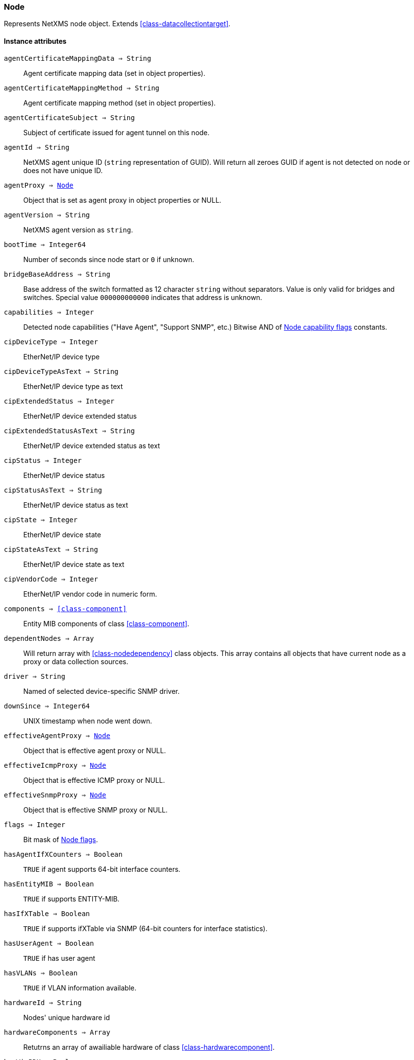 [.nxsl-class]
[[class-node]]
=== Node

Represents NetXMS node object. Extends <<class-datacollectiontarget>>.

==== Instance attributes

`agentCertificateMappingData => String`::
Agent certificate mapping data (set in object properties).

`agentCertificateMappingMethod => String`::
Agent certificate mapping method (set in object properties).

`agentCertificateSubject => String`::
Subject of certificate issued for agent tunnel on this node.

`agentId => String`::
NetXMS agent unique ID (`string` representation of GUID). Will return all zeroes GUID if agent is not detected on node or does not have unique ID.

`agentProxy => <<class-node>>`::
Object that is set as agent proxy in object properties or NULL. 

`agentVersion => String`::
NetXMS agent version as `string`.

`bootTime => Integer64`::
Number of seconds since node start or `0` if unknown.

`bridgeBaseAddress => String`::
Base address of the switch formatted as 12 character `string` without separators. Value is only valid for bridges and switches. Special value `000000000000` indicates that address is unknown.

[[class-node-capabilities,Node::capabilities]]
`capabilities => Integer`::
Detected node capabilities ("Have Agent", "Support SNMP", etc.) Bitwise AND of <<node-capabilities>> constants.

`cipDeviceType => Integer`::
EtherNet/IP device type

`cipDeviceTypeAsText => String`::
EtherNet/IP device type as text

`cipExtendedStatus => Integer`::
EtherNet/IP device extended status

`cipExtendedStatusAsText => String`::
EtherNet/IP device extended status as text

`cipStatus => Integer`::
EtherNet/IP device status

`cipStatusAsText => String`::
EtherNet/IP device status as text

`cipState => Integer`::
EtherNet/IP device state

`cipStateAsText => String`::
EtherNet/IP device state as text

`cipVendorCode => Integer`::
EtherNet/IP vendor code in numeric form.

`components => <<class-component>>`::
Entity MIB components of class <<class-component>>.

`dependentNodes => Array`::
Will return array with <<class-nodedependency>> class objects. This array contains all objects that have current node as a proxy or data collection sources.

`driver => String`::
Named of selected device-specific SNMP driver.

`downSince => Integer64`::
UNIX timestamp when node went down.

`effectiveAgentProxy => <<class-node>>`::
Object that is effective agent proxy or NULL. 

`effectiveIcmpProxy => <<class-node>>`::
Object that is effective ICMP proxy or NULL. 

`effectiveSnmpProxy => <<class-node>>`::
Object that is effective SNMP proxy or NULL. 

`flags => Integer`::
Bit mask of <<node-flags>>.

`hasAgentIfXCounters => Boolean`::
`TRUE` if agent supports 64-bit interface counters.

`hasEntityMIB => Boolean`::
`TRUE` if supports ENTITY-MIB.

`hasIfXTable => Boolean`::
`TRUE` if supports ifXTable via SNMP (64-bit counters for interface statistics).

`hasUserAgent => Boolean`::
`TRUE` if has user agent

`hasVLANs => Boolean`::
`TRUE` if VLAN information available.

`hardwareId => String`::
Nodes' unique hardware id

`hardwareComponents => Array`::
Retutrns an array of awailiable hardware of class <<class-hardwarecomponent>>.

`hasWinPDH => Boolean`::
`TRUE` if node supports Windows PDH parameters.

`hypervisorInfo => String`::
Additional information about hypervisor for this node.

`hypervisorType => String`::
Hypervisor type as `string` (usually hypervisor vendor or product name, like VMWare or XEN).

`icmpAverageRTT => Integer`::
ICMP average response time for primary address. Will return null if no information.

`icmpLastRTT => Integer`::
ICMP last response time for primary address. Will return null if no information.

`icmpMaxRTT => Integer`::
ICMP maximal response time for primary address. Will return null if no information.

`icmpMinRTT => Integer`::
ICMP minimal response time for primary address. Will return null if no information.

`icmpPacketLoss => Integer`::
ICMP packet loss for primary address. Will return null if no information.

`icmpProxy => <<class-node>>`::
Object that is set as ICMP proxy in object properties or NULL. 

`interfaces => Array`::
Array with <<class-interface>> objects, that are under this node. First object placed at index 0.

`is802_1x => Boolean`::
`TRUE` if node supports 802.1x. Equivalent of `isPAE`.

`isAgent => Boolean`::
`TRUE` if NetXMS agent detected on node

`isBridge => Boolean`::
`TRUE` if node is a bridge

`isCDP => Boolean`::
`TRUE` if node supports CDP (Cisco Discovery Protocol)

`isEtherNetIP => Boolean`::
`TRUE` if node supports EtherNet/IP (Industrial Protocol)

`isInMaintenanceMode => Boolean`::
`TRUE` if node is in maintenance mode

`isLLDP => Boolean`::
`TRUE` if node supports LLDP (Link Layer Discovery Protocol)

`isLocalManagement => Boolean`::
`TRUE` if node is a local management server (NetXMS server)

`isLocalMgmt => Boolean`::
`TRUE` if node is a local management server (NetXMS server)

`isNDP => Boolean`::
`TRUE` if node supports OSPF/NDP. Equivalent of `isOSPF`.

`isModbusTCP => Boolean`::
`TRUE` if node supports Modbus TCP

`isOSPF => Boolean`::
`TRUE` if node supports OSPF/NDP. Equivalent of `isNDP`.

`isPAE => Boolean`::
`TRUE` if node supports 802.1x. Equivalent of `is802_1x`.

`isPrinter => Boolean`::
`TRUE` if node is a printer

`isProfiNet => Boolean`::
TRUE` if node supports PROFINET (Process Field Network)

`isRemotelyManaged => Boolean`::
TRUE` if node is remotely managed node

`isRouter => Boolean`::
`TRUE` if node is a router (has IP forwarding enabled)

`isSMCLP => Boolean`::
`TRUE` if node supports SMCLP (Server Management Command Line Protocol)

`isSNMP => Boolean`::
`TRUE` if SNMP agent detected on node

`isSONMP => Boolean`::
`TRUE` if node supports SONMP/NDP (Synoptics/Nortel Discovery Protocol)

`isSTP  => Boolean`::
`TRUE` if node supports STP (Spanning Tree Protocol)

`isUserAgentInstalled => Boolean`::
`TRUE` if user agent is installed.

`isVirtual  => Boolean`::
`TRUE` if node is virtual

`isVRRP => Boolean`::
`TURE` if VRRP supported.

`lastAgentCommTime => Integer`::
Unix timestamp of last time when communication with agent was

`nodeSubType => String`::
Node sub type

[[class-node-types,Node::types]]
`nodeType => Integer`::
Node type <<node-types>>

`platformName => String`::
Platform name reported by NetXMS agent

`physicalContainer => Object`::
Physical container object: Rack <<class-netobj>> or Chassis <<class-chassis>>

`physicalContainerId => Integer`::
Physical container object id (Rack or Chassis)

`primaryHostName => String`::
Primary host name

`productCode => String`::
Hardware system property - product code

`productName => String`::
Hardware system property - product name

`productVersion => String`::
Hardware system property - product version

`rack => <<class-netobj>>`::
Will return Rack object as <<class-netobj>> if node is added in rack

`rackId => Integer`::
Will return Rack id if node is added in rack

`rackHeight => Integer`::
Object height in rack

`rackPosition => Integer`::
Object position in rack

`runtimeFlags => Integer`::
Bit mask of <<node-runtime-flags>>, `uint32`.

`serialNumber => String`::
Serial number from hardware system property

`snmpOID => String`::
SNMP object identifier (result of `.1.3.6.1.2.1.1.2.0` request)

`snmpProxy => <<class-node>>`::
Object that is set as SNMP proxy in object properties or NULL. 

`snmpSysContact => String`::
SNMP system contact (result of `.1.3.6.1.2.1.1.4.0` request)

`snmpSysLocation => String`::
SNMP system location (result of `.1.3.6.1.2.1.1.6.0` request)

`snmpSysName => String`::
SNMP system name (result of `.1.3.6.1.2.1.1.5.0` request)

`snmpVersion => Integer`::
Configured SNMP version:

* 0: SNMP version 1
* 1: SNMP version 2c
* 2: SNMP version 3

`softwarePackages => Array`::
Returns array of <<class-softwarepackage>> class objects

`sysDescription => String`::
System description (value of `System.Uname` for nodes with agents or `.1.3.6.1.2.1.1.1.0` for SNMP nodes)

`tunnel => <<class-tunnel>>`::
Tunnel object f this node or NULL if there is no tunnel active and bound to this node. 

`vendor => String`::
Hardware vendor information

`vlans => Array`::
Array with object <<class-vlan>> objects (`null` if there are no VLANs)

`zone => <<class-zone>>`::
<<class-zone>> object (`null` if zoning is disabled)

`zoneProxyAssignments => Integer`::
Number of objects where this node is selected as either primary or backup zone proxy (`0` if zoning is disabled or this node is not a zone proxy).

`zoneProxyStatus => Boolean`::
Status of this node as zone proxy (`true` if active).

`zoneUIN => Integer`::
This node zone UIN

==== Instance methods

`callWebService(webSvcName, requestType, ...) => <<class-webserviceresponse>>`::
Finds web service by name, makes request and returns the <<class-webserviceresponse>> object.

.Parameters
[cols="1,1,3a" grid="none", frame="none"]
|===
|webSvcName|String|Web service name.
|requestType|String|Request type. One of: GET, DELETE, PATCH, POST, PUT
|data|String or <<class-jsonobject>> |Depending on request type data might be required and provided as a string or JSON object. GET and DELETE requests do not allow data, PATCH, POST, PUT require data.
|contentType|String|Optional parameter. Type of provided data that will be set to "Content-Type" header of request. Default type is "application/json".
|...|Strings|Optional additional parameter(s) that will be used in web service definition to expand %1, %2... macro.
|===

.Return
Instance of <<class-webserviceresponse>> with request result.

.Example
[.source]
....
//Valid example when request fails because there is no connection to agent
result = $node->callWebService("Web service name", "GET", "additional/ult/path"); 
println(result->success); // "false"
println(result->errorMessage); // "No connection with agent"
println(result->agentErrorCode); // "0"
println(result->httpResponseCode); // "0"
println(result->document); // ""

//Successful post request
result = $node2->callWebService("Web service name", "POST", "application/json",  "{ \"id\":10 }", "additional/ult/path");
println(result->success); // "true"
println(result->errorMessage); // ""
println(result->agentErrorCode); // "0"
println(result->httpResponseCode); // "200"
println(result->document); // ""
....

`createSNMPTransport(port, context, community) => <<class-snmptransport>>`::
Create SNMP transport object of class <<class-snmptransport>> with communication settings defined on the node. It is possible to specify a community string but only community strings listed in Network Credentials will be accepted.
Creation of SNMP transport is a preparatory operation enabling subsequent sending of SNMP requests to node.  
However, creation of SNMP transport does not guarantee that the node is accessible. 

.Parameters
[cols="1,1,3a" grid="none", frame="none"]
|===
|port|Integer|Optional parameter with port.
|context|String|Optional parameter with context.
|community|String|Optional parameter with community string.
|===

.Return

Instance of <<class-snmptransport>> or `null` if failed.

`enable8021xStatusPolling(flag) => void`::
Enable or disable 802.1x port state checking during status polls.

.Parameters
[cols="1,1,3a" grid="none", frame="none"]
|===
|flag|Boolean|If 802.1x port state checking should be enabled.
|===

`enableAgent(flag) => void`::
Enable or disable usage of NetXMS agent for all polls.

.Parameters
[cols="1,1,3a" grid="none", frame="none"]
|===
|flag|Boolean|If agent usage should be enabled.
|===

`enableConfigurationPolling(flag) => void`::
Enable or disable configuration polling for a node

.Parameters
[cols="1,1,3a" grid="none", frame="none"]
|===
|flag|Boolean|If configuration polling should be enabled.
|===

`enableDiscoveryPolling(flag) => void`::
Enable or disable discovery polling.

.Parameters
[cols="1,1,3a" grid="none", frame="none"]
|===
|flag|Boolean|If discovery polling should be enabled.
|===

`enableEtherNetIP(flag) => void`::
Enable or disable usage of EtherNet/IP for polls.

.Parameters
[cols="1,1a,3a" grid="none", frame="none"]
|===
|flag|Boolean|If EtherNet/IP should be enabled.
|===

`enableIcmp(flag) => void`::
Enable or disable usage of ICMP pings for status polls.

.Parameters
[cols="1,1,3a" grid="none", frame="none"]
|===
|flag|Boolean|If ICMP pings should be enabled.
|===

`enablePrimaryIPPing(flag) => void`::
Enable or disable usage of ICMP ping for primary IP.

.Parameters
[cols="1,1a,3a" grid="none", frame="none"]
|===
|flag|Boolean|If primary IP ping should be enabled.
|===

`enableRoutingTablePolling(flag) => void`::
Enable or disable routing table polling.

.Parameters
[cols="1,1,3a" grid="none", frame="none"]
|===
|flag|Boolean|If routing table polls should be enabled.
|===

`enableSnmp(flag) => void`::
Enable or disable usage of SNMP for all polls.

.Parameters
[cols="1,1a,3a" grid="none", frame="none"]
|===
|flag|Boolean|If SNMP communication should be enabled.
|===

`enableStatusPolling(flag) => void`::
Enable or disable status polling for a node.

.Parameters
[cols="1,1,3a" grid="none", frame="none"]
|===
|flag|Boolean|If status polls should be enabled.
|===

`enableTopologyPolling(flag) => void`::
Enable or disable topology polling.

.Parameters
[cols="1,1,3a" grid="none", frame="none"]
|===
|flag|Boolean|If topology polls should be enabled.
|===

`executeAgentCommand(command, …) => Boolean`::
Execute agent command (action) on node.

.Parameters
[cols="1,1,3a" grid="none", frame="none"]
|===
|command|String|Command to be executed.
|…|String|Optional arguments for command
|===

.Return
True if command execution is successful or false otherwise. 

`executeAgentCommandWithOutput(command, …) => String`::
Execute agent command (action) on node and return it's output.

.Parameters
[cols="1,1,3a" grid="none", frame="none"]
|===
|command|String|Command to be executed.
|…|String|Optional arguments for command
|===

.Return
String with output of the command or null on failure. 

`executeSSHCommand(command) => array`::
Execute SSH command on node.

.Parameters
[cols="1,1,3a" grid="none", frame="none"]
|===
|command|String|Command to be executed.
|===

.Return
Array of strings with output of the command or null on failure.

[[class-node-getinterface,Node::getInterface()]]
`getInterface(ifIdentifier) => <<class-interface>>`::
Get interface object by index, MAC address or name. If
name is number method will assume that it is index.

.Parameters
[cols="1,1a,3a" grid="none", frame="none"]
|===
|ifIdentifier|Integer or String|Index, MAC address or name of interface.
|===

.Return
<<class-interface>> object.

.Example
[.source]
....
println($node->getInterface("00:14:22:04:25:37")->name); // Will print "wlp4s0"
println($node->getInterface(3)->name); // Will print "wlp4s0"
println($node->getInterface("wlp4s0")->name); // Will print "wlp4s0"
....

[[class-node-getinterfacebyindex,Node::getInterfaceByIndex()]]
`getInterfaceByIndex(ifIndex) => <<class-interface>>`::
Get interface object by index.

.Parameters
[cols="1,1a,3a" grid="none", frame="none"]
|===
|ifIndex|Integer|Index of interface.
|===

.Return
<<class-interface>> object.

.Example
[.source]
....
println($node->getInterfaceByIndex(3)->name); // Will print "wlp4s0"
....

[[class-node-getinterfacebymacaddress,Node::getInterfaceByMACAddress()]]
`getInterfaceByMACAddress(ifMACAddr) => <<class-interface>>`::
Get interface object by MAC address.

.Parameters
[cols="1,1a,3a" grid="none", frame="none"]
|===
|ifMACAddr|String|MAC address of interface.
|===

.Return
<<class-interface>> object.

.Example
[.source]
....
println($node->getInterfaceByMACAddress("00:14:22:04:25:37")->name); // Will print "wlp4s0"
....

[[class-node-getinterfacebyname,Node::getInterfaceByName()]]
`getInterfaceByName(IfName) => <<class-interface>>`::
Get interface object by name.

.Parameters
[cols="1,1a,3a" grid="none", frame="none"]
|===
|IfName|String|Name of interface.
|===

.Return
<<class-interface>> object.

.Example
[.source]
....
println($node->getInterfaceByName("wlp4s0")->name); // Will print "wlp4s0"
....

`getInterfaceName(ifIndex) => String`::
Get interface name by index.

.Parameters
[cols="1,1,3a" grid="none", frame="none"]
|===
|ifIndex|Integer|Index of interface.
|===

`getWebService(webSvcName) => <<class-webservice>>`::
Get web service object by name.

.Parameters
[cols="1,1a,3a" grid="none", frame="none"]
|===
|webSvcName|String|Name of interface.
|===

.Return
<<class-webservice>> object.

.Example
[.source]
....
webSvc = $node->getWebService("webSvcName"); 
....

[[class-node-readagentparameter,Node::readAgentParameter()]]
`readAgentParameter(name) => String`::
Reads current value of agent metric.

.Parameters
[cols="1,1a,3a" grid="none", frame="none"]
|===
|name|String|Parameter name.
|===

[[class-node-readagentlist,Node::readAgentList()]]
`readAgentList(name) => Array`::
Reads current value of agent list metric and returns array of strings.

.Parameters
[cols="1,1,3a" grid="none", frame="none"]
|===
|name|String|List name.
|===

[[class-node-readagenttable,Node::readAgentTable()]]
`readAgentTable(name) => <<class-table>>`::
Reads current value of agent table metric and returns <<class-table>>.

.Parameters
[cols="1,1a,3a" grid="none", frame="none"]
|===
|name|String|Table name.
|===

[[class-node-readdriverparameter,Node::readDriverParameter()]]
`readDriverParameter(name) => String`::
Request driver-specific metric directly from network device driver (e.g. Rital).

.Parameters
[cols="1,1,3a" grid="none", frame="none"]
|===
|name|String|List name.
|===

`readInternalParameter(name) => String`::
Read internal parameter

.Parameters
[cols="1,1,3a" grid="none", frame="none"]
|===
|name|String|Parameter name
|===

.Return
Value of requested internal parameter

`readInternalTable(name) => <<class-table>>`::
Read internal table

.Parameters
[cols="1,1,3a" grid="none", frame="none"]
|===
|name|String|Table name
|===

.Return
Value of requested internal table of class <<class-table>>

[[class-node-readWebServiceList,Node::readWebServiceList()]]
`readWebServiceList(name) => Array`::
Read list from node using web service

.Parameters
[cols="1,1,3a" grid="none", frame="none"]
|===
|name|String|Name is expected in form service:path or service(arguments):path
|===

.Return
Array with string with web service instances

[[class-node-readWebServiceParameter,Node::readWebServiceParameter()]]
`readWebServiceParameter(name) => String`::
Read from node web service parameter

.Parameters
[cols="1,1,3a" grid="none", frame="none"]
|===
|name|String|Name is expected in form service:path or service(arguments):path
|===

.Return
String with result read from web service

`setIfXTableUsageMode(mode) => void`::
Set ifXTable usage mode 0 - use default, 1 - enable, 2 - disable 

.Parameters
[cols="1,1,3a" grid="none", frame="none"]
|===
|mode|Integer|usage mode
|===

==== Constants

[[node-flags]]
[cols="1,4a"]
.Node flags
|===
| Description | Value

|DCF_DISABLE_STATUS_POLL
|0x00000001

|DCF_DISABLE_CONF_POLL
|0x00000002

|DCF_DISABLE_DATA_COLLECT
|0x00000004

|DCF_LOCATION_CHANGE_EVENT
|0x00000008

|NF_EXTERNAL_GATEWAY
|0x00010000

|NF_DISABLE_DISCOVERY_POLL
|0x00020000

|NF_DISABLE_TOPOLOGY_POLL
|0x00040000

|NF_DISABLE_SNMP
|0x00080000

|NF_DISABLE_NXCP
|0x00100000

|NF_DISABLE_ICMP
|0x00200000

|NF_FORCE_ENCRYPTION
|0x00400000

|NF_DISABLE_ROUTE_POLL
|0x00800000

|NF_AGENT_OVER_TUNNEL_ONLY
|0x01000000

|NF_SNMP_SETTINGS_LOCKED
|0x02000000

|NF_PING_PRIMARY_IP
|0x04000000

|NF_DISABLE_ETHERNET_IP
|0x08000000

|NF_DISABLE_PERF_COUNT
|0x10000000

|===

[[node-runtime-flags]]
[cols="1,4a"]
.Node runtime flags
|===
| Description | Value

|DCDF_QUEUED_FOR_STATUS_POLL
|0x00000001

|DCDF_QUEUED_FOR_CONFIGURATION_POLL
|0x00000002

|DCDF_QUEUED_FOR_INSTANCE_POLL
|0x00000004

|DCDF_DELETE_IN_PROGRESS
|0x00000008

|DCDF_FORCE_STATUS_POLL
|0x00000010

|DCDF_FORCE_CONFIGURATION_POLL
|0x00000020

|DCDF_CONFIGURATION_POLL_PASSED
|0x00000040

|DCDF_CONFIGURATION_POLL_PENDING
|0x00000080

|NDF_QUEUED_FOR_TOPOLOGY_POLL
|0x00010000

|NDF_QUEUED_FOR_DISCOVERY_POLL
|0x00020000

|NDF_QUEUED_FOR_ROUTE_POLL
|0x00040000

|NDF_RECHECK_CAPABILITIES
|0x00080000

|NDF_NEW_TUNNEL_BIND
|0x00100000

|===

[[node-capabilities]]
[cols="1,5a"]
.Node capability flags
|===
| Value | Description

|0x00000001
|Node supports SNMP

|0x00000002
|NetXMS agent detected on the node

|0x00000004
|Node is network bridge

|0x00000008
|Node is IP router

|0x00000010
|Node is management server (NetXMS server itself)

|0x00000020
|Node is printer

|0x00000040
|Node supports OSPF

|0x00000080
|CheckPoint SNMP agent detected on port 260

|0x00000100
|CDP supported

|0x00000200
|NDP(SONMP) support detected on the node (Nortel/Synoptics/Bay Networks) topology discovery)

|0x00000400
|Node supports LLDP

|0x00000800
|Node supportes VRRP

|0x00001000
|VLAN information available on the node

|0x00002000
|802.1x support detected

|0x00004000
|Spanning Tree (IEEE 802.1d) enabled on node

|0x00008000
|Node supports ENTITY-MIB

|0x00010000
|Node supports ifXTable via SNMP (64-bit counters for interface statistics)

|0x00020000
|Agent supports 64-bit interface counters

|0x00040000
|Node supports Windows PDH parameters

|0x00080000
|Node is wireless network controller

|0x00100000
|Node supports SMCLP protocol

|0x00200000
|Running agent is upgraded to new policy type

|0x00400000
|User (support) agent is installed

|===


[[node-types]]
[cols="1,5a"]
.Node types
|===
| Value | Description

|0
|Unknown

|1
|Physical

|2
|Virtual

|0
|Controller

|0
|Container

|===
